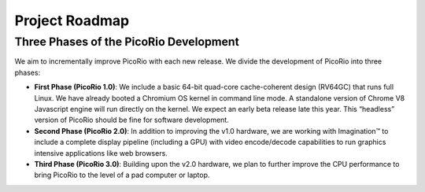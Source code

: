 Project Roadmap
==================

Three Phases of the PicoRio Development
________________________________________

We aim to incrementally improve PicoRio with each new release. We divide the development of PicoRio into three phases: 

* **First Phase (PicoRio 1.0)**: We include a basic 64-bit quad-core cache-coherent design (RV64GC) that runs full Linux. We have already booted a Chromium OS kernel in command line mode. A standalone version of Chrome V8 Javascript engine will run directly on the kernel. We expect an early beta release late this year. This “headless” version of PicoRio should be fine for software development.
* **Second Phase (PicoRio 2.0)**: In addition to improving the v1.0 hardware, we are working with Imagination™ to include a complete display pipeline (including a GPU) with video encode/decode capabilities to run graphics intensive applications like web browsers. 
* **Third Phase (PicoRio 3.0)**: Building upon the v2.0 hardware, we plan to further improve the CPU performance to bring PicoRio to the level of a pad computer or laptop.
